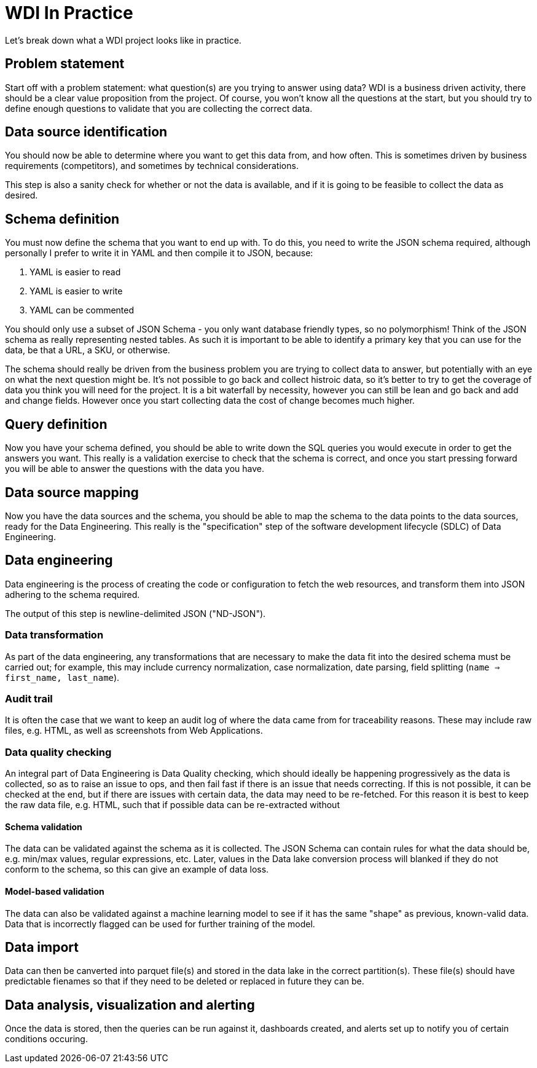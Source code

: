 
= WDI In Practice

Let's break down what a WDI project looks like in practice.

== Problem statement

Start off with a problem statement: what question(s) are you trying to answer using data? WDI is a business driven activity, there should be a clear value proposition from the project. Of course, you won't know all the questions at the start, but you should try to define enough questions to validate that you are collecting the correct data.

== Data source identification

You should now be able to determine where you want to get this data from, and how often. This is sometimes driven by business requirements (competitors), and sometimes by technical considerations.

This step is also a sanity check for whether or not the data is available, and if it is going to be feasible to collect the data as desired.

== Schema definition

You must now define the schema that you want to end up with. To do this, you need to write the JSON schema required, although personally I prefer to write it in YAML and then compile it to JSON, because:

1. YAML is easier to read
1. YAML is easier to write
1. YAML can be commented

You should only use a subset of JSON Schema - you only want database friendly types, so no polymorphism! Think of the JSON schema as really representing nested tables. As such it is important to be able to identify a primary key that you can use for the data, be that a URL, a SKU, or otherwise.

The schema should really be driven from the business problem you are trying to collect data to answer, but potentially with an eye on what the next question might be. It's not possible to go back and collect histroic data, so it's better to try to get the coverage of data you think you will need for the project. It is a bit waterfall by necessity, however you can still be lean and go back and add and change fields. However once you start collecting data the cost of change becomes much higher.

== Query definition

Now you have your schema defined, you should be able to write down the SQL queries you would execute in order to get the answers you want. This really is a validation exercise to check that the schema is correct, and once you start pressing forward you will be able to answer the questions with the data you have.

== Data source mapping

Now you have the data sources and the schema, you should be able to map the schema to the data points to the data sources, ready for the Data Engineering. This really is the "specification" step of the software development lifecycle (SDLC) of Data Engineering.

== Data engineering

Data engineering is the process of creating the code or configuration to fetch the web resources, and transform them into JSON adhering to the schema required.

The output of this step is newline-delimited JSON ("ND-JSON").

=== Data transformation

As part of the data engineering, any transformations that are necessary to make the data fit into the desired schema must be carried out; for example, this may include currency normalization, case normalization, date parsing, field splitting (`name => first_name, last_name`).

=== Audit trail

It is often the case that we want to keep an audit log of where the data came from for traceability reasons. These may include raw files, e.g. HTML, as well as screenshots from Web Applications.

=== Data quality checking

An integral part of Data Engineering is Data Quality checking, which should ideally be happening progressively as the data is collected, so as to raise an issue to ops, and then fail fast if there is an issue that needs correcting. If this is not possible, it can be checked at the end, but if there are issues with certain data, the data may need to be re-fetched. For this reason it is best to keep the raw data file, e.g. HTML, such that if possible data can be re-extracted without 

==== Schema validation

The data can be validated against the schema as it is collected. The JSON Schema can contain rules for what the data should be, e.g. min/max values, regular expressions, etc. Later, values in the Data lake conversion process will blanked if they do not conform to the schema, so this can give an example of data loss.

==== Model-based validation

The data can also be validated against a machine learning model to see if it has the same "shape" as previous, known-valid data. Data that is incorrectly flagged can be used for further training of the model.

== Data import

Data can then be canverted into parquet file(s) and stored in the data lake in the correct partition(s). These file(s) should have predictable fienames so that if they need to be deleted or replaced in future they can be.

== Data analysis, visualization and alerting

Once the data is stored, then the queries can be run against it, dashboards created, and alerts set up to notify you of certain conditions occuring.

